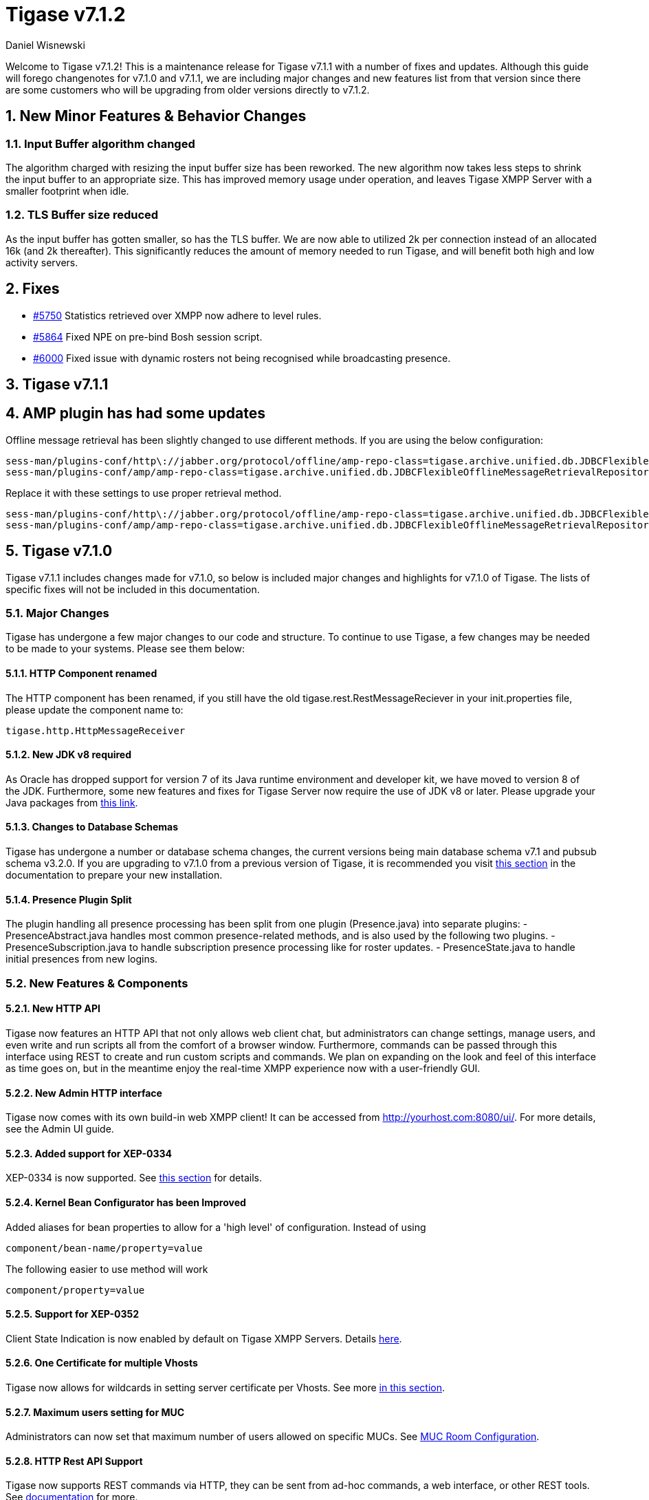 [[tigase712]]
= Tigase v7.1.2
:author: Daniel Wisnewski

:toc:
:numbered:
:website: http://www.tigase.net

Welcome to Tigase v7.1.2!  This is a maintenance release for Tigase v7.1.1 with a number of fixes and updates.  Although this guide will forego changenotes for v7.1.0 and v7.1.1, we are including major changes and new features list from that version since there are some customers who will be upgrading from older versions directly to v7.1.2.

== New Minor Features & Behavior Changes

=== Input Buffer algorithm changed
The algorithm charged with resizing the input buffer size has been reworked.  The new algorithm now takes less steps to shrink the input buffer to an appropriate size.  This has improved memory usage under operation, and leaves Tigase XMPP Server with a smaller footprint when idle.

=== TLS Buffer size reduced
As the input buffer has gotten smaller, so has the TLS buffer.  We are now able to utilized 2k per connection instead of an allocated 16k (and 2k thereafter).  This significantly reduces the amount of memory needed to run Tigase, and will benefit both high and low activity servers.

== Fixes
- link:https://projects.tigase.org/issues/5750[#5750] Statistics retrieved over XMPP now adhere to level rules.
- link:https://projects.tigase.org/issues/5864[#5864] Fixed NPE on pre-bind Bosh session script.
- link:https://projects.tigase.org/issues/6000[#6000] Fixed issue with dynamic rosters not being recognised while broadcasting presence.

[[tigase711]]
== Tigase v7.1.1

== AMP plugin has had some updates
Offline message retrieval has been slightly changed to use different methods.  If you are using the below configuration:
[source,properties]
-----
sess-man/plugins-conf/http\://jabber.org/protocol/offline/amp-repo-class=tigase.archive.unified.db.JDBCFlexibleOfflineMessageRetrievalRepository
sess-man/plugins-conf/amp/amp-repo-class=tigase.archive.unified.db.JDBCFlexibleOfflineMessageRetrievalRepository
-----

Replace it with these settings to use proper retrieval method.
[source,properties]
-----
sess-man/plugins-conf/http\://jabber.org/protocol/offline/amp-repo-class=tigase.archive.unified.db.JDBCFlexibleOfflineMessageRetrievalRepositoryWithRecents
sess-man/plugins-conf/amp/amp-repo-class=tigase.archive.unified.db.JDBCFlexibleOfflineMessageRetrievalRepositoryWithRecents
-----

[[tigase710]]
== Tigase v7.1.0
Tigase v7.1.1 includes changes made for v7.1.0, so below is included major changes and highlights for v7.1.0 of Tigase.
The lists of specific fixes will not be included in this documentation.

=== Major Changes

Tigase has undergone a few major changes to our code and structure. To continue to use Tigase, a few changes may be needed to be made to your systems.  Please see them below:

==== HTTP Component renamed
The HTTP component has been renamed, if you still have the old tigase.rest.RestMessageReciever in your init.properties file, please update the component name to:
[source,bash]
-----
tigase.http.HttpMessageReceiver
-----

==== New JDK v8 required
As Oracle has dropped support for version 7 of its Java runtime environment and developer kit, we have moved to version 8 of the JDK.  Furthermore, some new features and fixes for Tigase Server now require the use of JDK v8 or later. Please upgrade your Java packages from link:http://www.oracle.com/technetwork/java/javase/downloads/jdk8-downloads-2133151.html[this link].

==== Changes to Database Schemas
Tigase has undergone a number or database schema changes, the current versions being main database schema v7.1 and pubsub schema v3.2.0.  If you are upgrading to v7.1.0 from a previous version of Tigase, it is recommended you visit xref:v710notice[this section] in the documentation to prepare your new installation.

==== Presence Plugin Split
The plugin handling all presence processing has been split from one plugin (Presence.java) into separate plugins:
- PresenceAbstract.java handles most common presence-related methods, and is also used by the following two plugins.
- PresenceSubscription.java to handle subscription presence processing like for roster updates.
- PresenceState.java to handle initial presences from new logins.


=== New Features & Components

==== New HTTP API

Tigase now features an HTTP API that not only allows web client chat, but administrators can change settings, manage users, and even write and run scripts all from the comfort of a browser window.   Furthermore, commands can be passed through this interface using REST to create and run custom scripts and commands.
We plan on expanding on the look and feel of this interface as time goes on, but in the meantime enjoy the real-time XMPP experience now with a user-friendly GUI.

==== New Admin HTTP interface

Tigase now comes with its own build-in web XMPP client!  It can be accessed from http://yourhost.com:8080/ui/. For more details, see the Admin UI guide.

==== Added support for XEP-0334

XEP-0334 is now supported.  See xref:nonBodyElements[this section] for details.

==== Kernel Bean Configurator has been Improved

Added aliases for bean properties to allow for a 'high level' of configuration.
Instead of using
-----
component/bean-name/property=value
-----
The following easier to use method will work
-----
component/property=value
-----

==== Support for XEP-0352
Client State Indication is now enabled by default on Tigase XMPP Servers.  Details xref:sessManMobileOpts[here].

==== One Certificate for multiple Vhosts

Tigase now allows for wildcards in setting server certificate per Vhosts.  See more xref:onecertmultipledomain[in this section].

==== Maximum users setting for MUC

Administrators can now set that maximum number of users allowed on specific MUCs.
See xref:mucRoomConfig[MUC Room Configuration].

==== HTTP Rest API Support

Tigase now supports REST commands via HTTP, they can be sent from ad-hoc commands, a web interface, or other REST tools. See xref:tigase_http_api[documentation] for more.

==== Empty Nicknames

Tigase can now support users with empty nicknames.  See xref:emptyNicks[this] for details.

==== Offline Message Limits

Tigase now has support to enable and change Offline Message Limits as handled by AMP. xref:offlineMessageLimits[Documentation here].

==== Offline Message Sink

A new way to store offline messages has been implemented, it may not replace standard offline messages, but can be used in other ways.
xref:offlineMessageSink[Documentation here].

==== Adding Components to trusted list

Components can now be added to trusted list and will be shared with all clustered servers.
link:https://projects.tigase.org/issues/3244[#3244]

==== Tigase Mailer Extension now Included

Tigase Mailer extension is now included in distributions of Tigase server. This extension enables the monitor component to deliver E-mails to and from specified e-mail addresses when monitor are triggered.  For more information see xref:monitorMailer[monitor mailer section].

==== EventBus implemented

Tigase now has a simple PubSub component called EventBus to report tasks and triggers.  More details are available xref:eventBus[Here].

==== XEP-0191 Blocking Command Support added

Blocking Command support has been added to Tigase, all functions of link:http://xmpp.org/extensnions/xep-0191/html[XEP-0191] should be implemented.  See xref:blockingCommand[Admin Guide] for details.

==== Stream management now has new settings available for stream timeout

Maximum stream timeout and default stream timeout times can now be set in init.properties. Details of these two settings can be found xref:streamResumptiontimeout[here].

==== JVM Default configuration updated

Default tigase.conf file has been updated with the following change in JVM options:
-----
PRODUCTION_HEAP_SETTINGS=" -Xms5G -Xmx5G " # heap memory settings must be adjusted on per deployment-base!
JAVA_OPTIONS="${GC} ${EX} ${ENC} ${DRV} ${JMX_REMOTE_IP} -server ${PRODUCTION_HEAP_SETTINGS} -XX:MaxDirectMemorySize=128m "
-----
As the comment says, we recommend adjusting the heap memory settings for your specific installations.
link:https://projects.tigase.org/issues/3567[#3567]

==== Java Garbage Collection Settings have been improved
After significant testing and investigation, we have improved the Java GC settings to keep memory usage from becoming too high on systems.
link:https://projects.tigase.org/issues/3248[#3248]

For more information about JVM defaults and changes to settings, see link:http://docs.tigase.org/tigase-server/snapshot/Administration_Guide/html/#jvm_settings[our Documentation].

==== New Rest API added to obtain a JID login time

`GetUserInfo` command has been expanded to obtain user login and logout times in addition to standard information. See xref:getUserInfoREST[this section] for full details.

==== New init.properties properties

`--ws-allow-unmasked-frames=false`
Allows for unmasked frames to be sent to Tigase server VIA Websocket and not force-close the connection when set to true.  RFC 6455 specifies that all clients must mask frames that it sends to the server over Websocket connections.  If unmasked frames are sent, regardless of any encryption, the server must close the connection.  Some clients however, may not support masking frames, or you may wish to bypass this security measure for development purposes.

`--vhost-disable-dns-check=true`
Disables DNS checking for vhosts when changed or edited.
When new vhosts are created, Tigase will automatically check for SRV records and proper DNS settings for the new vhosts to ensure connectivity for outside users, however if these validations fail, you will be unable to save those changes. This setting allows you to bypass that checking.

==== Connection Watchdog

A watchdog property is now available to monitor stale connections and sever them before they become a problem.  More details xref:watchdog[here].

==== Web Installer Setup Page now has restricted access

The Web Installer Setup Page, available through http://yourserver.com/8080/setup/ now requires an admin level JID or a user/password combo specified in init.properties.  See the xref:webinstall[Web Installer] section for default settings.  See xref:httpCompProp[Component Properties] section for details on the new property.

==== Offline Message Receipts Storage now Configurable

Admins may now configure Offline Message Receipts Storage to specify filters and controls as to what they want stored in offline messages. See xref:offlineFiltering[more details here].

==== Account Registration Limits

In order to protect Tigase servers from DOS attacks, a limit on number of account registrations per second has been implemented.  See xref:accountRegLimit[this link] for configuration settings.

==== Enable Silent Ignore on Packets Delivered to Unavailable Resources

You can now have Tigase ignore packets delivered to unavailable resources to avoid having a packet bounce around and create unnecessary traffic. Learn how xref:silentIgnore[here].

==== Cluster Connections Improved

Cluster commands now operate at CLUSTER priority, giving the packets higher status than HIGH which otherwise has caused issues during massive disconnects.
New Configuration options come with this change.  The first being able to change the number of connections for CLUSTER packets using the following init.property setting:
-----
cl-comp/cluster-sys-connections-per-node[I]=2
-----
Also a new class which implements the new connection selection interface, but uses the old mechanism where any connection can send any command.
-----
cl-comp/connection-selector=tigase.cluster.ClusterConnectionSelectorOld
-----

==== Cluster Connections Testing Implemented

Watchdog has now been added to test cluster connections by default.  Watchdog sends an XMPP ping to all cluster connections every 30 seconds and checks to see if a ping response has been received in the last 3 minutes. If not, the cluster connection will be dropped automatically. Global watchdog settings will not impact cluster testing feature.

==== Cluster Map implemented

Tigase can now generate cluster maps through a new API.  See the link:http://docs.tigase.org/tigase-server/snapshot/Development_Guide/html/#clusterMapInterface[development guide] for a description of the API.

==== New Licensing Procedures

With the release of Tigase XMPP server v7.1.0, our licensing procedures have changed.  For more information about how to obtain, retain, and install your license, please see xref:licenseserver[this section].

==== Message Archive expanded to include non-body elements

Message Archive can now be configured to store messages that may not have body element, this option is explained in xref:nonBodyStore[this section].

==== New Ability to Purge Data from Unified Archive

Data from Unified Archive or Message Archive can be automatically or manually purged depending on age or expired status.  Information on configuring this is available xref:maPurging[here].

==== Server Statistics Expanded

Server Statistics for Tigase XMPP Server have been expanded, and now will print at the close of a server session, or may be obtained in the normal way.  Note that some statistics have changed since previous versions, and may have different formatting.  See xref:statsticsDescription[the Statistics Description] section of the Administration guide for all current server statistics.

==== Force Redirection

It's possible now to redirect connections on one port to be forced to connect to another port using the `force-redirect-to` setting.  link:http://docs.tigase.org/tigase-server/snapshot/Administration_Guide/html/#_enforcing_redirection[Details here].

==== Dual IP installtions

Tigase now has a Dual IP setup which can now use a separate internal and external IP and use a DNS resolver for the connection redirection.  Setup instructions are link:http://docs.tigase.org/tigase-server/snapshot/Administration_Guide/html/#_configuring_hostnames[Located here].

==== Error counting

It is now possible to conduct error counting and collect it from statistics.  This feature is explained in more detail xref:errorCounting[here].

==== New Database Disconnections Counter

3 new statistics were added to `basic-conf` to help monitor database connection stability, and how often the XMPP Server needs to reconnect to the database. The list of new statistics are listed xref:repo-factoryStatistics[here].

==== New Known Cluster Statistic

A new statistic has been added to cl-comp displaying the number of connected Cluster Nodes if there are more than one. Displayed as an INFO level statistic.

==== New Documentation Structure

There has been a lot of changes and fixes to our documentation over the last few months. If you have links to any of our documentation, please update them as the filenames may have changed.

==== Full XML of last available presence may be saved to repository

A more detailed last available presence can now be made from some configuration changes, along with a timestamp before the entire presence stanza is saved to the repository.  More information is available xref:storeFullXMLLastPresence[here].

==== Setting available to enable automatic subscriptions
Tigase supports enabling automatic presence subscriptions and roster authorizations.  For more information on these settings, check the xref:autoSub[Automatic Subscriptions] section.

==== Stacktrace on Shutdown
Tigase will now dump the stacktrace upon shutdown by default.  For more information, check xref:shutDownStackTrace[this description].

==== New logic handling re-delivery of packets
Previously, Tigase would retry delivering command packets that failed to send after a brief delay of 60 seconds.  This new method can provide relief in situations where command packet queues can get full.
The new logic works like this:
The delay for retries, after the first delay of 60 seconds will increase by a factor of 1.5, so the 2nd retry will then be 90 seconds, and then 135 and so on, until the retry limit has been reached (default is 15).
Included in this is a new setting for setting the retry count, available xref:PacketRedelivery[here].
